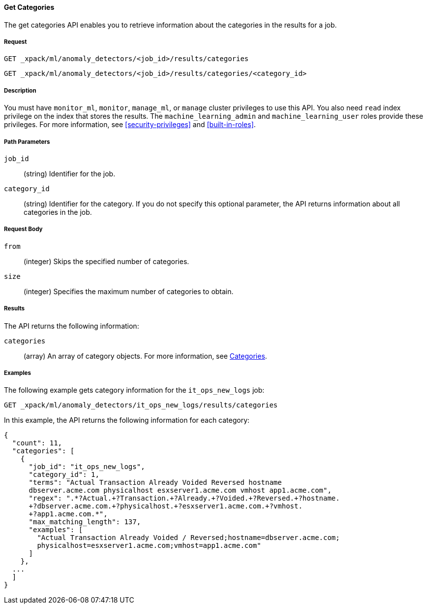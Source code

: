 //lcawley Verified example output 2017-04-11
[[ml-get-category]]
==== Get Categories

The get categories API enables you to retrieve information
about the categories in the results for a job.

===== Request

`GET _xpack/ml/anomaly_detectors/<job_id>/results/categories` +

`GET _xpack/ml/anomaly_detectors/<job_id>/results/categories/<category_id>`

===== Description

You must have `monitor_ml`, `monitor`, `manage_ml`, or `manage` cluster
privileges to use this API. You also need `read` index privilege on the index
that stores the results. The `machine_learning_admin` and `machine_learning_user`
roles provide these privileges. For more information, see
<<security-privileges>> and <<built-in-roles>>.

===== Path Parameters

`job_id`::
  (string) Identifier for the job.

`category_id`::
  (string) Identifier for the category. If you do not specify this optional parameter,
  the API returns information about all categories in the job.

===== Request Body

//TBD: Test these properties, since they didn't work on older build.

`from`::
  (integer) Skips the specified number of categories.

`size`::
  (integer) Specifies the maximum number of categories to obtain.

===== Results

The API returns the following information:

`categories`::
  (array) An array of category objects. For more information, see
    <<ml-results-categories,Categories>>.
////
===== Responses

200
(EmptyResponse) The cluster has been successfully deleted
404
(BasicFailedReply) The cluster specified by {cluster_id} cannot be found (code: clusters.cluster_not_found)
412
(BasicFailedReply) The Elasticsearch cluster has not been shutdown yet (code: clusters.cluster_plan_state_error)
////
===== Examples

The following example gets category information for the `it_ops_new_logs` job:

[source,js]
--------------------------------------------------
GET _xpack/ml/anomaly_detectors/it_ops_new_logs/results/categories
--------------------------------------------------
// CONSOLE
// TEST[skip:todo]

In this example, the API returns the following information for each category:
[source,js]
----
{
  "count": 11,
  "categories": [
    {
      "job_id": "it_ops_new_logs",
      "category_id": 1,
      "terms": "Actual Transaction Already Voided Reversed hostname
      dbserver.acme.com physicalhost esxserver1.acme.com vmhost app1.acme.com",
      "regex": ".*?Actual.+?Transaction.+?Already.+?Voided.+?Reversed.+?hostname.
      +?dbserver.acme.com.+?physicalhost.+?esxserver1.acme.com.+?vmhost.
      +?app1.acme.com.*",
      "max_matching_length": 137,
      "examples": [
        "Actual Transaction Already Voided / Reversed;hostname=dbserver.acme.com;
        physicalhost=esxserver1.acme.com;vmhost=app1.acme.com"
      ]
    },
  ...
  ]
}
----
